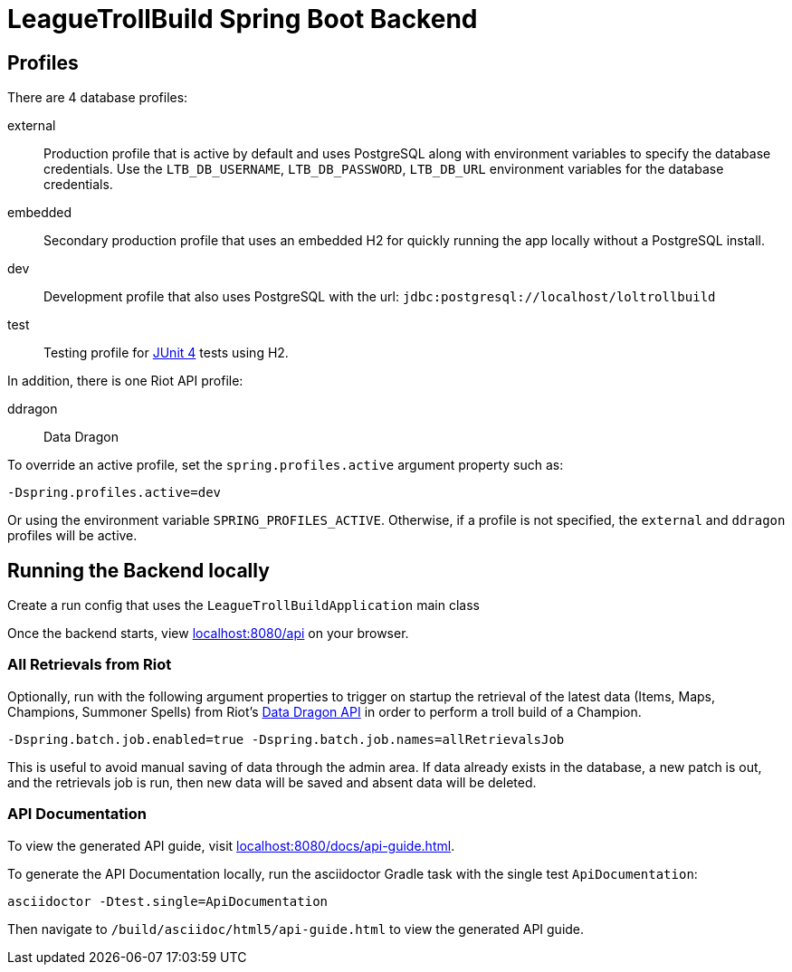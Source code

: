 = LeagueTrollBuild Spring Boot Backend

== Profiles
There are 4 database profiles:

external::
Production profile that is active by default and uses PostgreSQL along with environment variables to specify the
database credentials. Use the `LTB_DB_USERNAME`, `LTB_DB_PASSWORD`, `LTB_DB_URL` environment variables for the database credentials.

embedded::
Secondary production profile that uses an embedded H2 for quickly running the app locally without a PostgreSQL install.

dev::
Development profile that also uses PostgreSQL with the url: `jdbc:postgresql://localhost/loltrollbuild`

test::
Testing profile for https://github.com/junit-team/junit[JUnit 4] tests using H2.

In addition, there is one Riot API profile:

ddragon::
Data Dragon

To override an active profile, set the `spring.profiles.active` argument property such as:

 -Dspring.profiles.active=dev

Or using the environment variable `SPRING_PROFILES_ACTIVE`. Otherwise, if a profile is not specified, the `external`
and `ddragon` profiles will be active.

== Running the Backend locally
Create a run config that uses the `LeagueTrollBuildApplication` main class

Once the backend starts, view http://localhost:8080/api[localhost:8080/api] on your browser.

=== All Retrievals from Riot
Optionally, run with the following argument properties to trigger on startup the retrieval of the latest data (Items,
 Maps, Champions, Summoner Spells) from Riot's https://developer.riotgames.com/static-data.html[Data Dragon API] in
 order to perform a troll build of a Champion.

  -Dspring.batch.job.enabled=true -Dspring.batch.job.names=allRetrievalsJob

This is useful to avoid manual saving of data through the admin area. If data already exists in the database, a new
patch is out, and the retrievals job is run, then new data will be saved and absent data will be deleted.

=== API Documentation
To view the generated API guide, visit http://localhost:8080/docs/api-guide.html[localhost:8080/docs/api-guide.html].

To generate the API Documentation locally, run the asciidoctor Gradle task with the single test `ApiDocumentation`:

  asciidoctor -Dtest.single=ApiDocumentation

Then navigate to `/build/asciidoc/html5/api-guide.html` to view the generated API guide.
